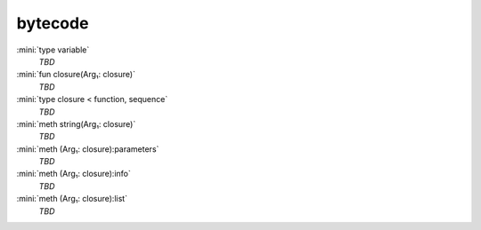 bytecode
========

:mini:`type variable`
   *TBD*

:mini:`fun closure(Arg₁: closure)`
   *TBD*

:mini:`type closure < function, sequence`
   *TBD*

:mini:`meth string(Arg₁: closure)`
   *TBD*

:mini:`meth (Arg₁: closure):parameters`
   *TBD*

:mini:`meth (Arg₁: closure):info`
   *TBD*

:mini:`meth (Arg₁: closure):list`
   *TBD*

